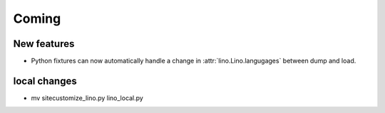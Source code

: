 Coming
======

New features
------------

- Python fixtures can now automatically handle a change in 
  :attr:`lino.Lino.langugages`
  between dump and load.

local changes
-------------

-  mv sitecustomize_lino.py lino_local.py